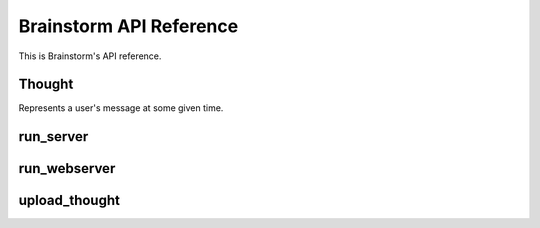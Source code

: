 Brainstorm API Reference
========================

This is Brainstorm's API reference.

Thought
-------

.. class:: brainstorm.Thought

    Represents a user's message at some given time.

    .. method:: init(user_id, timestamp, thought)

        :param int user_id: Thought owner's ID
        :param timestamp: The moment at which the thought was created
        :type timestamp: datetime.datetime
        :param str thought: The thought's message


    .. method:: serialize()

        Return the byte representation of the ``Thought`` object.

    .. classmethod:: deserialize(data)

        :param bytes data: The data from which a thought is created
        :raises ValueError: If thought header is of the wrong size

        Create a ``Thought`` object from the given ``data``.

run_server
----------

.. function:: run_server(address, data_dir)

    :param address: The address to which the server will bind
    :type address: tuple(str, int)
    :param str data_dir: Path to directory containing stored thoughts

    Run the central server, which accepts user's thoughts and stores them in the given ``data_dir``.


run_webserver
-------------

.. function:: run_webserver(address, data_dir)

    :param address: The address to which the server will bind
    :type address: tuple(str, int)
    :param str data_dir: Path to directory containing stored thoughts

    Run the web server, which shows users and their corresponding thoughts.


upload_thought
--------------

.. function:: upload_thought(address, user, thought)

    :param address: The server address to which the thought is uploaded
    :type address: tuple(str, int)
    :param int user: The user who owns the thought
    :param str thought: The thought message to be uploaded

    Upload ``thought`` by ``user`` to the server at ``address``.
